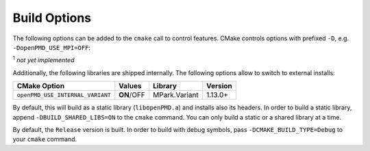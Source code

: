 .. _development-buildoptions:

Build Options
=============

.. sectionauthor:: Axel Huebl

The following options can be added to the ``cmake`` call to control features.
CMake controls options with prefixed ``-D``, e.g. ``-DopenPMD_USE_MPI=OFF``:

====================== =============== ==================================
CMake Option           Values          Description
====================== =============== ==================================
``openPMD_USE_MPI``     **AUTO**/ON/OFF Enable MPI support
``openPMD_USE_HDF5``    **AUTO**/ON/OFF Enable support for HDF5
``openPMD_USE_ADIOS1``  **AUTO**/ON/OFF Enable support for ADIOS1 :sup:`1`
``openPMD_USE_ADIOS2``  AUTO/ON/**OFF** Enable support for ADIOS2 :sup:`1`
``openPMD_USE_PYTHON``  AUTO/ON/**OFF** Enable Python bindings :sup:`1`
====================== =============== ==================================

:sup:`1` *not yet implemented*

Additionally, the following libraries are shipped internally. 
The following options allow to switch to external installs:

================================ =========== ============= ========
CMake Option                     Values      Library       Version
================================ =========== ============= ========
``openPMD_USE_INTERNAL_VARIANT`` **ON**/OFF  MPark.Variant 1.13.0+
================================ =========== ============= ========

By default, this will build as a static library (``libopenPMD.a``) and installs also its headers.
In order to build a static library, append ``-DBUILD_SHARED_LIBS=ON`` to the ``cmake`` command.
You can only build a static or a shared library at a time.

By default, the ``Release`` version is built.
In order to build with debug symbols, pass ``-DCMAKE_BUILD_TYPE=Debug`` to your ``cmake`` command.

